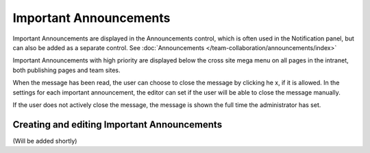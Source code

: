 Important Announcements
===========================

Important Announcements are displayed in the Announcements control, which is often used in the Notification panel, but can also be added as a separate control. See :doc:`Announcements </team-collaboration/announcements/index>`

Important Announcements with high priority are displayed below the cross site mega menu on all pages in the intranet, both publishing pages and team sites.

When the message has been read, the user can choose to close the message by clicking he x, if it is allowed. In the settings for each important announcement, the editor can set if the user will be able to close the message manually.

.. image:: high-important-message.png

If the user does not actively close the message, the message is shown the full time the administrator has set.

Creating and editing Important Announcements
********************************************
(Will be added shortly)
